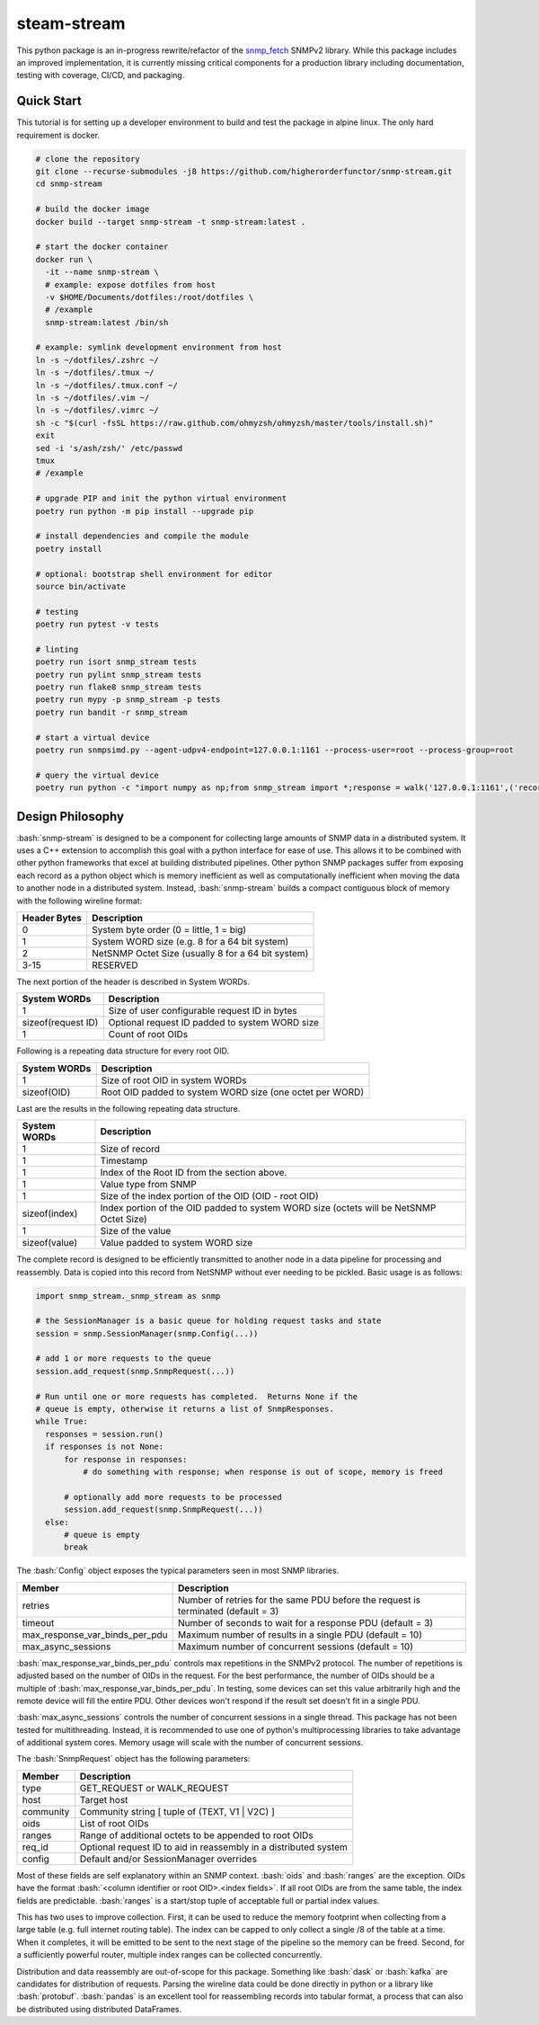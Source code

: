 .. role:: bash(code)
   :language: bash

.. _snmp_fetch: https://github.com/higherorderfunctor/snmp-fetch

steam-stream
============

This python package is an in-progress rewrite/refactor of the snmp_fetch_ SNMPv2 library.  While this package includes an improved implementation, it is currently missing critical components for a production library including documentation, testing with coverage, CI/CD, and packaging.

Quick Start
-----------

This tutorial is for setting up a developer environment to build and test the package in alpine linux.  The only hard requirement is docker.

.. code:: bash

   # clone the repository
   git clone --recurse-submodules -j8 https://github.com/higherorderfunctor/snmp-stream.git
   cd snmp-stream

   # build the docker image
   docker build --target snmp-stream -t snmp-stream:latest .

   # start the docker container
   docker run \
     -it --name snmp-stream \
     # example: expose dotfiles from host
     -v $HOME/Documents/dotfiles:/root/dotfiles \
     # /example
     snmp-stream:latest /bin/sh

   # example: symlink development environment from host
   ln -s ~/dotfiles/.zshrc ~/
   ln -s ~/dotfiles/.tmux ~/
   ln -s ~/dotfiles/.tmux.conf ~/
   ln -s ~/dotfiles/.vim ~/
   ln -s ~/dotfiles/.vimrc ~/
   sh -c "$(curl -fsSL https://raw.github.com/ohmyzsh/ohmyzsh/master/tools/install.sh)"
   exit
   sed -i 's/ash/zsh/' /etc/passwd
   tmux
   # /example

   # upgrade PIP and init the python virtual environment
   poetry run python -m pip install --upgrade pip

   # install dependencies and compile the module
   poetry install

   # optional: bootstrap shell environment for editor
   source bin/activate

   # testing
   poetry run pytest -v tests

   # linting
   poetry run isort snmp_stream tests
   poetry run pylint snmp_stream tests
   poetry run flake8 snmp_stream tests
   poetry run mypy -p snmp_stream -p tests
   poetry run bandit -r snmp_stream

   # start a virtual device
   poetry run snmpsimd.py --agent-udpv4-endpoint=127.0.0.1:1161 --process-user=root --process-group=root

   # query the virtual device
   poetry run python -c "import numpy as np;from snmp_stream import *;response = walk('127.0.0.1:1161',('recorded/linux-full-walk', 'V2C'),['1.3.6.1.2.1.2.2.1.1','1.3.6.1.2.1.2.2.1.2'],req_id='abc',config={'retries': 1, 'timeout': 3});print(np.array2string(response.results.reshape(response.results.size >> 3, 8)))"

Design Philosophy
-----------------

:bash:`snmp-stream` is designed to be a component for collecting large amounts of SNMP data in a distributed system.  It uses a C++ extension to accomplish this goal with a python interface for ease of use.  This allows it to be combined with other python frameworks that excel at building distributed pipelines.  Other python SNMP packages suffer from exposing each record as a python object which is memory inefficient as well as computationally inefficient when moving the data to another node in a distributed system.  Instead, :bash:`snmp-stream` builds a compact contiguous block of memory with the following wireline format:

+--------------+----------------------------------------------------+
| Header Bytes | Description                                        |
+==============+====================================================+
| 0            | System byte order (0 = little, 1 = big)            |
+--------------+----------------------------------------------------+
| 1            | System WORD size (e.g. 8 for a 64 bit system)      |
+--------------+----------------------------------------------------+
| 2            | NetSNMP Octet Size (usually 8 for a 64 bit system) |
+--------------+----------------------------------------------------+
| 3-15         | RESERVED                                           |
+--------------+----------------------------------------------------+

The next portion of the header is described in System WORDs.

+--------------------+--------------------------------------------------------+
| System WORDs       | Description                                            |
+====================+========================================================+
| 1                  | Size of user configurable request ID in bytes          |
+--------------------+--------------------------------------------------------+
| sizeof(request ID) | Optional request ID padded to system WORD size         |
+--------------------+--------------------------------------------------------+
| 1                  | Count of root OIDs                                     |
+--------------------+--------------------------------------------------------+

Following is a repeating data structure for every root OID.

+--------------------+----------------------------------------------------------+
| System WORDs       | Description                                              |
+====================+==========================================================+
+ 1                  | Size of root OID in system WORDs                         |
+--------------------+----------------------------------------------------------+
+ sizeof(OID)        | Root OID padded to system WORD size (one octet per WORD) |
+--------------------+----------------------------------------------------------+

Last are the results in the following repeating data structure.

+--------------------+----------------------------------------------------------+
| System WORDs       | Description                                              |
+====================+==========================================================+
| 1                  | Size of record                                           |
+--------------------+----------------------------------------------------------+
| 1                  | Timestamp                                                |
+--------------------+----------------------------------------------------------+
| 1                  | Index of the Root ID from the section above.             |
+--------------------+----------------------------------------------------------+
| 1                  | Value type from SNMP                                     |
+--------------------+----------------------------------------------------------+
| 1                  | Size of the index portion of the OID (OID - root OID)    |
+--------------------+----------------------------------------------------------+
| sizeof(index)      | Index portion of the OID padded to system WORD size      |
|                    | (octets will be NetSNMP Octet Size)                      |
+--------------------+----------------------------------------------------------+
| 1                  | Size of the value                                        |
+--------------------+----------------------------------------------------------+
| sizeof(value)      | Value padded to system WORD size                         |
+--------------------+----------------------------------------------------------+

The complete record is designed to be efficiently transmitted to another node in a data pipeline for processing and reassembly.  Data is copied into this record from NetSNMP without ever needing to be pickled.  Basic usage is as follows:

.. code::

   import snmp_stream._snmp_stream as snmp

   # the SessionManager is a basic queue for holding request tasks and state
   session = snmp.SessionManager(snmp.Config(...))

   # add 1 or more requests to the queue
   session.add_request(snmp.SnmpRequest(...))

   # Run until one or more requests has completed.  Returns None if the
   # queue is empty, otherwise it returns a list of SnmpResponses.
   while True:
     responses = session.run()
     if responses is not None:
         for response in responses:
             # do something with response; when response is out of scope, memory is freed

         # optionally add more requests to be processed
         session.add_request(snmp.SnmpRequest(...))
     else:
         # queue is empty
         break

The :bash:`Config` object exposes the typical parameters seen in most SNMP libraries.

+--------------------------------+------------------------------------------------------------+
| Member                         | Description                                                |
+================================+============================================================+
| retries                        | Number of retries for the same PDU before the request is   |
|                                | terminated (default = 3)                                   |
+--------------------------------+------------------------------------------------------------+
| timeout                        | Number of seconds to wait for a response PDU (default = 3) |
+--------------------------------+------------------------------------------------------------+
| max_response_var_binds_per_pdu | Maximum number of results in a single PDU (default = 10)   |
+--------------------------------+------------------------------------------------------------+
| max_async_sessions             | Maximum number of concurrent sessions (default = 10)       |
+--------------------------------+------------------------------------------------------------+

:bash:`max_response_var_binds_per_pdu` controls max repetitions in the SNMPv2 protocol.  The number of repetitions is adjusted based on the number of OIDs in the request.  For the best performance, the number of OIDs should be a multiple of :bash:`max_response_var_binds_per_pdu`.  In testing, some devices can set this value arbitrarily high and the remote device will fill the entire PDU.  Other devices won't respond if the result set doesn't fit in a single PDU.

:bash:`max_async_sessions` controls the number of concurrent sessions in a single thread.  This package has not been tested for multithreading.  Instead, it is recommended to use one of python's multiprocessing libraries to take advantage of additional system cores.  Memory usage will scale with the number of concurrent sessions.

The :bash:`SnmpRequest` object has the following parameters:

+--------------------------------+------------------------------------------------------------+
| Member                         | Description                                                |
+================================+============================================================+
| type                           | GET_REQUEST or WALK_REQUEST                                |
+--------------------------------+------------------------------------------------------------+
| host                           | Target host                                                |
+--------------------------------+------------------------------------------------------------+
| community                      | Community string [ tuple of (TEXT, V1 | V2C) ]             |
+--------------------------------+------------------------------------------------------------+
| oids                           | List of root OIDs                                          |
+--------------------------------+------------------------------------------------------------+
| ranges                         | Range of additional octets to be appended to root OIDs     |
+--------------------------------+------------------------------------------------------------+
| req_id                         | Optional request ID to aid in reassembly in a distributed  |
|                                | system                                                     |
+--------------------------------+------------------------------------------------------------+
| config                         | Default and/or SessionManager overrides                    |
+--------------------------------+------------------------------------------------------------+

Most of these fields are self explanatory within an SNMP context.  :bash:`oids` and :bash:`ranges` are the exception.  OIDs have the format :bash:`<column identifier or root OID>.<index fields>`.  If all root OIDs are from the same table, the index fields are predictable.  :bash:`ranges` is a start/stop tuple of acceptable full or partial index values.

This has two uses to improve collection.  First, it can be used to reduce the memory footprint when collecting from a large table (e.g. full internet routing table).  The index can be capped to only collect a single /8 of the table at a time.  When it completes, it will be emitted to be sent to the next stage of the pipeline so the memory can be freed.  Second, for a sufficiently powerful router, multiple index ranges can be collected concurrently.

Distribution and data reassembly are out-of-scope for this package.  Something like :bash:`dask` or :bash:`kafka` are candidates for distribution of requests.  Parsing the wireline data could be done directly in python or a library like :bash:`protobuf`.  :bash:`pandas` is an excellent tool for reassembling records into tabular format, a process that can also be distributed using distributed DataFrames.
